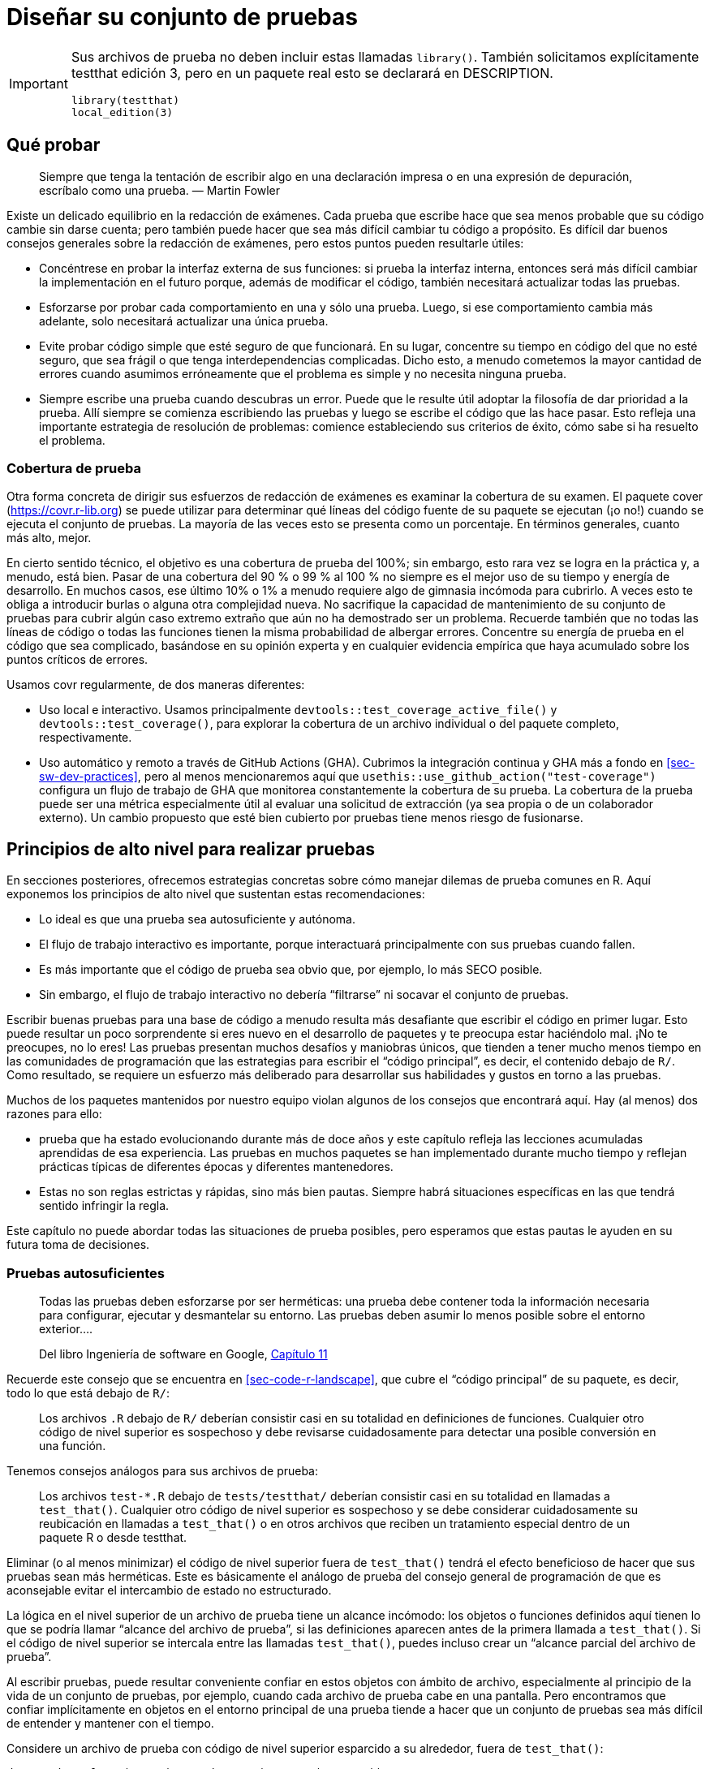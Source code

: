 [[sec-testing-design]]
= Diseñar su conjunto de pruebas
:description: Aprenda a crear un paquete, la unidad fundamental de contenido compartible, reutilizable, y código R reproducible.
:lang: es

[IMPORTANT]
====
Sus archivos de prueba no deben incluir estas llamadas `library()`. También solicitamos explícitamente testthat edición 3, pero en un paquete real esto se declarará en DESCRIPTION.

[source,r,cell-code]
----
library(testthat)
local_edition(3)
----

====

== Qué probar

____
Siempre que tenga la tentación de escribir algo en una declaración impresa o en una expresión de depuración, escríbalo como una prueba. — Martin Fowler
____

Existe un delicado equilibrio en la redacción de exámenes. Cada prueba que escribe hace que sea menos probable que su código cambie sin darse cuenta; pero también puede hacer que sea más difícil cambiar tu código a propósito. Es difícil dar buenos consejos generales sobre la redacción de exámenes, pero estos puntos pueden resultarle útiles:

* Concéntrese en probar la interfaz externa de sus funciones: si prueba la interfaz interna, entonces será más difícil cambiar la implementación en el futuro porque, además de modificar el código, también necesitará actualizar todas las pruebas.
* Esforzarse por probar cada comportamiento en una y sólo una prueba. Luego, si ese comportamiento cambia más adelante, solo necesitará actualizar una única prueba.
* Evite probar código simple que esté seguro de que funcionará. En su lugar, concentre su tiempo en código del que no esté seguro, que sea frágil o que tenga interdependencias complicadas. Dicho esto, a menudo cometemos la mayor cantidad de errores cuando asumimos erróneamente que el problema es simple y no necesita ninguna prueba.
* Siempre escribe una prueba cuando descubras un error. Puede que le resulte útil adoptar la filosofía de dar prioridad a la prueba. Allí siempre se comienza escribiendo las pruebas y luego se escribe el código que las hace pasar. Esto refleja una importante estrategia de resolución de problemas: comience estableciendo sus criterios de éxito, cómo sabe si ha resuelto el problema.

[[sec-testing-design-coverage]]
=== Cobertura de prueba

Otra forma concreta de dirigir sus esfuerzos de redacción de exámenes es examinar la cobertura de su examen. El paquete cover (https://covr.r-lib.org) se puede utilizar para determinar qué líneas del código fuente de su paquete se ejecutan (¡o no!) cuando se ejecuta el conjunto de pruebas. La mayoría de las veces esto se presenta como un porcentaje. En términos generales, cuanto más alto, mejor.

En cierto sentido técnico, el objetivo es una cobertura de prueba del 100%; sin embargo, esto rara vez se logra en la práctica y, a menudo, está bien. Pasar de una cobertura del 90 % o 99 % al 100 % no siempre es el mejor uso de su tiempo y energía de desarrollo. En muchos casos, ese último 10% o 1% a menudo requiere algo de gimnasia incómoda para cubrirlo. A veces esto te obliga a introducir burlas o alguna otra complejidad nueva. No sacrifique la capacidad de mantenimiento de su conjunto de pruebas para cubrir algún caso extremo extraño que aún no ha demostrado ser un problema. Recuerde también que no todas las líneas de código o todas las funciones tienen la misma probabilidad de albergar errores. Concentre su energía de prueba en el código que sea complicado, basándose en su opinión experta y en cualquier evidencia empírica que haya acumulado sobre los puntos críticos de errores.

Usamos covr regularmente, de dos maneras diferentes:

* Uso local e interactivo. Usamos principalmente `devtools::test++_++coverage++_++active++_++file()` y `devtools::test++_++coverage()`, para explorar la cobertura de un archivo individual o del paquete completo, respectivamente.
* Uso automático y remoto a través de GitHub Actions (GHA). Cubrimos la integración continua y GHA más a fondo en <<sec-sw-dev-practices>>, pero al menos mencionaremos aquí que `usethis::use++_++github++_++action("test-coverage")` configura un flujo de trabajo de GHA que monitorea constantemente la cobertura de su prueba. La cobertura de la prueba puede ser una métrica especialmente útil al evaluar una solicitud de extracción (ya sea propia o de un colaborador externo). Un cambio propuesto que esté bien cubierto por pruebas tiene menos riesgo de fusionarse.

[[sec-testing-design-principles]]
== Principios de alto nivel para realizar pruebas

En secciones posteriores, ofrecemos estrategias concretas sobre cómo manejar dilemas de prueba comunes en R. Aquí exponemos los principios de alto nivel que sustentan estas recomendaciones:

* Lo ideal es que una prueba sea autosuficiente y autónoma.
* El flujo de trabajo interactivo es importante, porque interactuará principalmente con sus pruebas cuando fallen.
* Es más importante que el código de prueba sea obvio que, por ejemplo, lo más SECO posible.
* Sin embargo, el flujo de trabajo interactivo no debería "`filtrarse`" ni socavar el conjunto de pruebas.

Escribir buenas pruebas para una base de código a menudo resulta más desafiante que escribir el código en primer lugar. Esto puede resultar un poco sorprendente si eres nuevo en el desarrollo de paquetes y te preocupa estar haciéndolo mal. ¡No te preocupes, no lo eres! Las pruebas presentan muchos desafíos y maniobras únicos, que tienden a tener mucho menos tiempo en las comunidades de programación que las estrategias para escribir el "`código principal`", es decir, el contenido debajo de `R/`. Como resultado, se requiere un esfuerzo más deliberado para desarrollar sus habilidades y gustos en torno a las pruebas.

Muchos de los paquetes mantenidos por nuestro equipo violan algunos de los consejos que encontrará aquí. Hay (al menos) dos razones para ello:

* prueba que ha estado evolucionando durante más de doce años y este capítulo refleja las lecciones acumuladas aprendidas de esa experiencia. Las pruebas en muchos paquetes se han implementado durante mucho tiempo y reflejan prácticas típicas de diferentes épocas y diferentes mantenedores.
* Estas no son reglas estrictas y rápidas, sino más bien pautas. Siempre habrá situaciones específicas en las que tendrá sentido infringir la regla.

Este capítulo no puede abordar todas las situaciones de prueba posibles, pero esperamos que estas pautas le ayuden en su futura toma de decisiones.

=== Pruebas autosuficientes

____
Todas las pruebas deben esforzarse por ser herméticas: una prueba debe contener toda la información necesaria para configurar, ejecutar y desmantelar su entorno. Las pruebas deben asumir lo menos posible sobre el entorno exterior….

Del libro Ingeniería de software en Google, https://abseil.io/resources/swe-book/html/ch11.html[Capítulo 11]
____

Recuerde este consejo que se encuentra en <<sec-code-r-landscape>>, que cubre el "`código principal`" de su paquete, es decir, todo lo que está debajo de `R/`:

____
Los archivos `.R` debajo de `R/` deberían consistir casi en su totalidad en definiciones de funciones. Cualquier otro código de nivel superior es sospechoso y debe revisarse cuidadosamente para detectar una posible conversión en una función.
____

Tenemos consejos análogos para sus archivos de prueba:

____
Los archivos `test-++*++.R` debajo de `tests/testthat/` deberían consistir casi en su totalidad en llamadas a `test++_++that()`. Cualquier otro código de nivel superior es sospechoso y se debe considerar cuidadosamente su reubicación en llamadas a `test++_++that()` o en otros archivos que reciben un tratamiento especial dentro de un paquete R o desde testthat.
____

Eliminar (o al menos minimizar) el código de nivel superior fuera de `test++_++that()` tendrá el efecto beneficioso de hacer que sus pruebas sean más herméticas. Este es básicamente el análogo de prueba del consejo general de programación de que es aconsejable evitar el intercambio de estado no estructurado.

La lógica en el nivel superior de un archivo de prueba tiene un alcance incómodo: los objetos o funciones definidos aquí tienen lo que se podría llamar "`alcance del archivo de prueba`", si las definiciones aparecen antes de la primera llamada a `test++_++that()`. Si el código de nivel superior se intercala entre las llamadas `test++_++that()`, puedes incluso crear un "`alcance parcial del archivo de prueba`".

Al escribir pruebas, puede resultar conveniente confiar en estos objetos con ámbito de archivo, especialmente al principio de la vida de un conjunto de pruebas, por ejemplo, cuando cada archivo de prueba cabe en una pantalla. Pero encontramos que confiar implícitamente en objetos en el entorno principal de una prueba tiende a hacer que un conjunto de pruebas sea más difícil de entender y mantener con el tiempo.

Considere un archivo de prueba con código de nivel superior esparcido a su alrededor, fuera de `test++_++that()`:

[source,r,cell-code]
----
dat <- data.frame(x = c("a", "b", "c"), y = c(1, 2, 3))

skip_if(today_is_a_monday())

test_that("foofy() does this", {
  expect_equal(foofy(dat), ...)
})

dat2 <- data.frame(x = c("x", "y", "z"), y = c(4, 5, 6))

skip_on_os("windows")

test_that("foofy2() does that", {
  expect_snapshot(foofy2(dat, dat2))
})
----

Recomendamos reubicar la lógica de ámbito de archivo a un ámbito más limitado o más amplio. Así es como se vería usar un alcance limitado, es decir, alinear todo dentro de las llamadas `test++_++that()`:

[source,r,cell-code]
----
test_that("foofy() does this", {
  skip_if(today_is_a_monday())
  
  dat <- data.frame(x = c("a", "b", "c"), y = c(1, 2, 3))
  
  expect_equal(foofy(dat), ...)
})

test_that("foofy() does that", {
  skip_if(today_is_a_monday())
  skip_on_os("windows")
  
  dat <- data.frame(x = c("a", "b", "c"), y = c(1, 2, 3))
  dat2 <- data.frame(x = c("x", "y", "z"), y = c(4, 5, 6))
  
  expect_snapshot(foofy(dat, dat2))
})
----

A continuación, analizaremos técnicas para mover la lógica de ámbito de archivo a un ámbito más amplio.

[[sec-testing-design-self-contained]]
=== Pruebas autónomas

Cada prueba `test++_++that()` tiene su propio entorno de ejecución, lo que la hace algo autónoma. Por ejemplo, un objeto R que crea dentro de una prueba no existe después de que finaliza la prueba:

[source,r,cell-code]
----
exists("thingy")
#> [1] FALSE

test_that("thingy exists", {
  thingy <- "thingy"
  expect_true(exists(thingy))
})
#> Test passed

exists("thingy")
#> [1] FALSE
----

El objeto `thingy` vive y muere completamente dentro de los límites de `test++_++that()`. Sin embargo, testthat no sabe cómo limpiar después de acciones que afectan otros aspectos del panorama de R:

* El sistema de archivos: crear y eliminar archivos, cambiar el directorio de trabajo, etc.
* La ruta de búsqueda: `library()`, `attach()`.
* Opciones globales, como `options()` y `par()`, y variables de entorno.

Observe cómo llamadas como `library()`, `options()` y `Sys.setenv()` tienen un efecto persistente _después_ de una prueba, incluso cuando se ejecutan dentro de `test++_++that()`:

[source,r,cell-code]
----
grep("jsonlite", search(), value = TRUE)
#> character(0)
getOption("opt_whatever")
#> NULL
Sys.getenv("envvar_whatever")
#> [1] ""

test_that("landscape changes leak outside the test", {
  library(jsonlite)
  options(opt_whatever = "whatever")
  Sys.setenv(envvar_whatever = "whatever")
  
  expect_match(search(), "jsonlite", all = FALSE)
  expect_equal(getOption("opt_whatever"), "whatever")
  expect_equal(Sys.getenv("envvar_whatever"), "whatever")
})
#> Test passed

grep("jsonlite", search(), value = TRUE)
#> [1] "package:jsonlite"
getOption("opt_whatever")
#> [1] "whatever"
Sys.getenv("envvar_whatever")
#> [1] "whatever"
----

Estos cambios en el panorama persisten incluso más allá del archivo de prueba actual, es decir, se trasladan a todos los archivos de prueba posteriores.

Si es fácil evitar realizar tales cambios en su código de prueba, ¡esa es la mejor estrategia! Pero si es inevitable, entonces debes asegurarte de limpiar lo que ensucias. Esta mentalidad es muy similar a la que defendimos en <<sec-code-r-landscape>>, cuando analizamos cómo diseñar funciones educadas.

Nos gusta usar el paquete withr (https://withr.r-lib.org) para realizar cambios temporales en el estado global, porque captura automáticamente el estado inicial y organiza la restauración final. Ya has visto un ejemplo de su uso cuando exploramos las pruebas instantáneas:

[source,r,cell-code]
----
test_that("side-by-side diffs work", {
  withr::local_options(width = 20) # <-- (°_°) look here!
  expect_snapshot(
    waldo::compare(c("X", letters), c(letters, "X"))
  )
})
----

Esta prueba requiere que el ancho de visualización se establezca en 20 columnas, que es considerablemente menor que el ancho predeterminado. `withr::local++_++options(width = 20)` establece la opción `width` en 20 y, al final de la prueba, restaura la opción a su valor original. withr también es agradable de usar durante el desarrollo interactivo: las acciones diferidas aún se capturan en el entorno global y se pueden ejecutar explícitamente a través de `withr::deferred++_++run()` o implícitamente reiniciando R.

Recomendamos incluir withr en `Suggests`, si solo lo vas a usar en tus pruebas, o en `Imports`, si también lo usas debajo de `R/`. Llame a las funciones withr como lo hicimos anteriormente, por ejemplo, como `withr::local++_++whatever()`, en cualquier caso. Consulte <<sec-dependencies-imports-vs-depends>> y <<sec-dependencies-in-suggests-in-tests>> para obtener más información.

[TIP]
====
La forma más sencilla de agregar un paquete a DESCRIPCIÓN es con, por ejemplo, `usethis::use++_++package("withr", type = "Suggests")`. Para los paquetes de tidyverse, withr se considera una "`dependencia libre`", es decir, tidyverse usa withr tan ampliamente que no dudamos en usarlo siempre que sea útil.
====

withr tiene un gran conjunto de funciones `local++_*++()` / `with++_*++()` preimplementadas que deberían manejar la mayoría de sus necesidades de prueba, así que verifique allí antes de escribir las suyas. Si no existe nada que satisfaga sus necesidades, `withr::defer()` es la forma general de programar alguna acción al final de una prueba.footnote:[`on.exit()` de Base R es otra alternativa, pero requiere más de tu parte. Debe capturar el estado original y escribir el código de restauración usted mismo. También recuerde hacer `on.exit(..., add = TRUE)` si hay _alguna_ posibilidad de que se pueda agregar una segunda llamada `on.exit()` en la prueba. Probablemente también quieras establecer el valor predeterminado `after = FALSE`.]

Así es como solucionaríamos los problemas en el ejemplo anterior usando withr: _Detrás de escena, revertimos los cambios de paisaje, así que podemos intentar esto nuevamente._

[source,r,cell-code]
----
grep("jsonlite", search(), value = TRUE)
#> character(0)
getOption("opt_whatever")
#> NULL
Sys.getenv("envvar_whatever")
#> [1] ""

test_that("withr makes landscape changes local to a test", {
  withr::local_package("jsonlite")
  withr::local_options(opt_whatever = "whatever")
  withr::local_envvar(envvar_whatever = "whatever")
  
  expect_match(search(), "jsonlite", all = FALSE)
  expect_equal(getOption("opt_whatever"), "whatever")
  expect_equal(Sys.getenv("envvar_whatever"), "whatever")
})
#> Test passed

grep("jsonlite", search(), value = TRUE)
#> character(0)
getOption("opt_whatever")
#> NULL
Sys.getenv("envvar_whatever")
#> [1] ""
----

testthat se apoya en gran medida en withr para hacer que los entornos de ejecución de pruebas sean lo más reproducibles y autónomos posible. En testthat 3e, `testthat::local++_++reproducible++_++output()` es implícitamente parte de cada prueba `test++_++that()`.

[source,r,cell-code]
----
test_that("something specific happens", {
  local_reproducible_output() # <-- this happens implicitly
  
  # su código de prueba, que puede ser sensible a las condiciones ambientales, como
  # ancho de visualización o el número de colores admitidos
})
----

`local++_++reproducible++_++output()` establece temporalmente varias opciones y variables de entorno en valores favorables para las pruebas, por ejemplo, suprime la salida en color, desactiva las comillas elegantes, establece el ancho de la consola y establece `LC++_++COLLATE = "C"`. Por lo general, puedes disfrutar pasivamente de los beneficios de `local++_++reproducible++_++output()`. Pero es posible que desee llamarlo explícitamente al replicar resultados de pruebas de forma interactiva o si desea anular la configuración predeterminada en una prueba específica.

=== Plan para el fracaso de la prueba

We regret to inform you that most of the quality time you spend with your tests will be when they are inexplicably failing.

____
En su forma más pura, la automatización de pruebas consta de tres actividades: escribir pruebas, ejecutar pruebas y *reaccionar ante fallas de pruebas*….

Recuerde que las pruebas a menudo se revisan sólo cuando algo se rompe. Cuando lo llamen para arreglar una prueba fallida que nunca antes había visto, agradecerá que alguien se haya tomado el tiempo para hacerlo fácil de entender. El código se lee mucho más de lo que se escribe, ¡así que asegúrese de escribir la prueba que le gustaría leer!

Del libro Ingeniería de software en Google, https://abseil.io/resources/swe-book/html/ch11.html[Capítulo 11]
____

La mayoría de nosotros no trabajamos con una base de código del tamaño de Google. Pero incluso en un equipo de una sola persona, las pruebas que escribiste hace seis meses bien podrían haber sido escritas por otra persona. Especialmente cuando están fallando.

Cuando realizamos verificaciones de dependencia inversa, que a menudo involucran cientos o miles de paquetes CRAN, tenemos que inspeccionar las fallas de las pruebas para determinar si los cambios en nuestros paquetes son los culpables. Como resultado, nos enfrentamos regularmente con pruebas fallidas en paquetes de otras personas, lo que nos deja con muchas opiniones sobre prácticas que crean problemas innecesarios en las pruebas.

El nirvana de solución de problemas de prueba se ve así: en una nueva sesión de R, puede hacer `devtools::load++_++all()` e inmediatamente ejecutar una prueba individual o recorrerla línea por línea. No es necesario buscar código de configuración que deba ejecutarse manualmente primero, que se encuentre en otra parte del archivo de prueba o quizás en un archivo completamente diferente. El código relacionado con las pruebas que se encuentra en una ubicación no convencional provoca un dolor adicional autoinfligido cuando menos lo necesita.

Considere este ejemplo extremo y abstracto de una prueba que es difícil de solucionar debido a dependencias implícitas en el código de rango libre:

[source,r,cell-code]
----
# docenas o cientos de líneas de código de nivel superior, intercaladas con otras pruebas,
# que debes leer y ejecutar selectivamente

test_that("f() works", {
  x <- function_from_some_dependency(object_with_unknown_origin)
  expect_equal(f(x), 2.5)
})
----

Esta prueba es mucho más fácil de realizar si las dependencias se invocan de la manera normal, es decir, mediante `::`, y los objetos de prueba se crean en línea:

[source,r,cell-code]
----
# docenas o cientos de líneas de pruebas autónomas y autosuficientes,
# ¡todo lo cual puedes ignorar con seguridad!

test_that("f() works", {
  useful_thing <- ...
  x <- somePkg::someFunction(useful_thing)
  expect_equal(f(x), 2.5)
})
----

Esta prueba es autosuficiente. El código dentro de `++{++... }` crea explícitamente los objetos o condiciones necesarios y realiza llamadas explícitas a cualquier función auxiliar. Esta prueba no se basa en objetos o dependencias que estén disponibles ambientalmente.

Las pruebas autosuficientes y autónomas son beneficiosas para todos: es literalmente más seguro diseñar las pruebas de esta manera y también hace que las pruebas sean mucho más fáciles de solucionar para los humanos más adelante.

=== La repetición está bien

Una consecuencia obvia de nuestra sugerencia de minimizar el código con "`alcance de archivo`" es que sus pruebas probablemente tendrán algunas repeticiones. ¡Y eso está bien! Vamos a hacer la controvertida recomendación de que tolere una buena cantidad de duplicación en el código de prueba, es decir, que pueda relajar algunas de sus tendencias DRY ("`no repetirse`").

____
Mantenga al lector en su función de prueba. Un buen código de producción está bien factorizado; Un buen código de prueba es obvio. … piense en qué hará que el problema sea obvio cuando falle una prueba.

De la publicación del blog https://mtlynch.io/good-developers-bad-tests/[Por qué los buenos desarrolladores escriben malas pruebas unitarias]
____

Aquí hay un ejemplo de juguete para concretar las cosas.

[source,r,cell-code]
----
test_that("multiplication works", {
  useful_thing <- 3
  expect_equal(2 * useful_thing, 6)
})
#> Test passed

test_that("subtraction works", {
  useful_thing <- 3
  expect_equal(5 - useful_thing, 2)
})
#> Test passed
----

En la vida real, `useful++_++thing` suele ser un objeto más complicado cuya creación de instancias resulta de alguna manera engorrosa. Observe cómo aparece `useful++_++thing ++<++- 3` en más de un lugar. La sabiduría convencional dice que deberíamos SECAR este código. Es tentador simplemente mover la definición de `useful++_++thing` fuera de las pruebas:

[source,r,cell-code]
----
useful_thing <- 3

test_that("multiplication works", {
  expect_equal(2 * useful_thing, 6)
})
#> Test passed

test_that("subtraction works", {
  expect_equal(5 - useful_thing, 2)
})
#> Test passed
----

Pero realmente creemos que la primera forma, con repetición, suele ser la mejor opción.

En este punto, muchos lectores podrían estar pensando "`¡pero el código que quizás tenga que repetir es mucho más largo que 1 línea!`". A continuación describimos el uso de dispositivos de prueba. A menudo, esto puede reducir situaciones complicadas a algo parecido a este ejemplo simple.

[[sec-testing-design-tension]]
=== Eliminar la tensión entre las pruebas interactivas y automatizadas

Your test code will be executed in two different settings:

* Desarrollo y mantenimiento de pruebas interactivas, que incluye tareas como:
** Creación de prueba inicial
** Modificación de pruebas para adaptarse al cambio.
** Fallo en la prueba de depuración
* Ejecuciones de pruebas automatizadas, que se logra con funciones como:
** Archivo único: `devtools::test++_++active++_++file()`, `testthat::test++_++file()`
** Paquete completo: `devtools::test()`, `devtools::check()`

La prueba automatizada de todo su paquete es lo que tiene prioridad. En última instancia, este es el objetivo de sus pruebas. Sin embargo, la experiencia interactiva es claramente importante para los humanos que realizan este trabajo. Por lo tanto, es importante encontrar un flujo de trabajo agradable, pero también asegurarse de no manipular nada para una conveniencia interactiva que realmente comprometa la salud del conjunto de pruebas.

Estos dos modos de ejecución de pruebas no deberían entrar en conflicto entre sí. Si percibe tensión entre estos dos modos, esto puede indicar que no está aprovechando al máximo algunas de las características de testthat y la forma en que está diseñado para funcionar con `devtools::load++_++all()`.

Cuando trabaje en sus pruebas, use `load++_++all()`, tal como lo hace cuando trabaja debajo de `R/`. Por defecto, `load++_++all()` hace todas estas cosas:

* Simula la reconstrucción, reinstalación y recarga de su paquete.
* Hace que todo el espacio de nombres de su paquete esté disponible, incluidas funciones y objetos no exportados y cualquier cosa que haya importado de otro paquete.
* Adjunta testthat, es decir, `biblioteca(testthat)`.
* Ejecuta archivos auxiliares de prueba, es decir, ejecuta `test/testthat/helper.R` (más sobre esto a continuación).

Esto elimina la necesidad de realizar llamadas a `library()` debajo de `tests/testthat/`, para la gran mayoría de los paquetes de R. Claramente, cualquier instancia de "`biblioteca (prueba que)`" ya no es necesaria. Del mismo modo, cualquier instancia de adjuntar una de sus dependencias a través de `library(somePkg)` es innecesaria. En sus pruebas, si necesita llamar funciones desde algúnPkg, hágalo tal como lo hace debajo de `R/`. Si ha importado la función a su espacio de nombres, use `fun()`. Si no lo ha hecho, utilice `somePkg::fun()`. Es justo decir que `library(somePkg)` en las pruebas debería ser tan raro como tomar una dependencia a través de `Depends`, es decir, casi siempre hay una alternativa mejor.

Las llamadas innecesarias a `library(somePkg)` en archivos de prueba tienen un verdadero inconveniente, porque en realidad cambian el panorama de R. `library()` altera la ruta de búsqueda. Esto significa que las circunstancias bajo las cuales está realizando la prueba pueden no reflejar necesariamente las circunstancias bajo las cuales se utilizará su paquete. Esto hace que sea más fácil crear errores de prueba sutiles, que tendrás que solucionar en el futuro.

Otra función que casi nunca debería aparecer debajo de `tests/testhat/` es `source()`. Hay varios archivos especiales con una función oficial en los flujos de trabajo de prueba (ver más abajo), sin mencionar toda la maquinaria del paquete R, que brindan mejores formas de hacer que funciones, objetos y otra lógica estén disponibles en sus pruebas.

[[sec-tests-files-overview]]
== Archivos relevantes para las pruebas

Aquí revisamos qué archivos de paquetes son especialmente relevantes para las pruebas y, de manera más general, las mejores prácticas para interactuar con el sistema de archivos de sus pruebas.

=== Ocultar a simple vista: archivos debajo de `R/`

¡Las funciones más importantes a las que necesitarás acceder desde tus pruebas son claramente las que están en tu paquete! Aquí estamos hablando de todo lo que se define debajo de `R/`. Las funciones y otros objetos definidos por su paquete siempre están disponibles durante las pruebas, independientemente de si se exportan o no. Para el trabajo interactivo, `devtools::load++_++all()` se encarga de esto. Durante las pruebas automatizadas, testthat se encarga de esto internamente.

Esto implica que los ayudantes de prueba pueden definirse absolutamente debajo de `R/` y usarse libremente en sus pruebas. Podría tener sentido reunir dichos ayudantes en un archivo claramente marcado, como uno de estos:

....
.                              
├── ...
└── R
    ├── ...
    ├── test-helpers.R
    ├── test-utils.R
    ├── testthat.R
    ├── utils-testing.R
    └── ...
....

Por ejemplo, el paquete dbplyr usa https://github.com/tidyverse/dbplyr/blob/e8bfa760a465cd7d8fa45cc53d4435ee1fbd2361/R/testthat.R[`R/testthat.R`] para definir un par de ayudas para facilitar las comparaciones y las expectativas. que involucra objetos `tbl`, que se utiliza para representar tablas de bases de datos.

[source,r,cell-code]
----
compare_tbl <- function(x, y, label = NULL, expected.label = NULL) {
  testthat::expect_equal(
    arrange(collect(x), dplyr::across(everything())),
    arrange(collect(y), dplyr::across(everything())),
    label = label,
    expected.label = expected.label
  )
}

expect_equal_tbls <- function(results, ref = NULL, ...) {
  # código que prepara las cosas...

  for (i in seq_along(results)) {
    compare_tbl(
      results[[i]], ref,
      label = names(results)[[i]],
      expected.label = ref_name
    )
  }

  invisible(TRUE)
}
----

=== `tests/testthat.R`

Recuerde la configuración de prueba inicial descrita en <<sec-tests-mechanics-workflow>>: El archivo estándar `tests/testthat.R` tiene este aspecto:

[source,r,cell-code]
----
library(testthat)
library(pkg)

test_check("pkg")
----

Repetimos el consejo de no editar `tests/testthat.R`. Se ejecuta durante `R CMD check` (y, por lo tanto, `devtools::check()`), pero no se usa en la mayoría de los otros escenarios de ejecución de pruebas (como `devtools::test()` o `devtools: :test++_++active++_++file()` o durante el desarrollo interactivo). No adjunte sus dependencias aquí con `library()`. Llámelos en sus pruebas de la misma manera que lo hace debajo de `R/` (<<sec-dependencies-in-imports-in-tests>>, <<sec-dependencies-in-suggests-in-tests>>).

=== Pruebe esos archivos auxiliares

Otro tipo de archivo que siempre ejecuta `load++_++all()` y al comienzo de las pruebas automatizadas es un archivo auxiliar, definido como cualquier archivo debajo de `tests/testthat/` que comienza con `helper`. Los archivos auxiliares son un arma poderosa en la batalla para eliminar el código que flota en el nivel superior de los archivos de prueba. Los archivos auxiliares son un excelente ejemplo de lo que queremos decir cuando recomendamos mover dicho código a un alcance más amplio. Los objetos o funciones definidos en un archivo auxiliar están disponibles para todas sus pruebas.

Si tiene solo uno de esos archivos, probablemente debería llamarlo `helper.R`. Si organiza sus ayudantes en varios archivos, puede incluir un sufijo con información adicional. A continuación se muestran ejemplos de cómo podrían verse dichos archivos:

....
.                              
├── ...
└── tests
    ├── testthat
    │   ├── helper.R
    │   ├── helper-blah.R
    │   ├── helper-foo.R    
    │   ├── test-foofy.R
    │   └── (more test files)
    └── testthat.R
....

Muchos desarrolladores utilizan archivos auxiliares para definir funciones auxiliares de prueba personalizadas, que describimos en detalle en <<sec-testing-advanced>>. En comparación con la definición de ayudantes debajo de `R/`, algunas personas encuentran que `tests/testthat/helper.R` deja más claro que estas utilidades son específicamente para probar el paquete. Esta ubicación también parece más natural si sus ayudantes confían en las funciones de prueba. Por ejemplo, https://github.com/r-lib/usethis/blob/main/tests/testthat/helper.R[usethis] y https://github.com/tidyverse/vroom/%20blob/main/tests/testthat/helper.R[vroom] ambos tienen archivos `tests/testthat/helper.R` bastante extensos que definen muchos ayudantes de prueba personalizados. Aquí hay dos ayudantes de uso muy simples que verifican que el proyecto actualmente activo (generalmente un proyecto de prueba efímero) tenga un archivo o carpeta específica:

[source,r,cell-code]
----
expect_proj_file <- function(...) expect_true(file_exists(proj_path(...)))
expect_proj_dir <- function(...) expect_true(dir_exists(proj_path(...)))
----

Un archivo auxiliar también es una buena ubicación para el código de configuración necesario para sus efectos secundarios. Este es un caso en el que `tests/testthat/helper.R` es claramente más apropiado que un archivo debajo de `R/`. Por ejemplo, en un paquete de envoltura de API, `helper.R` es un buen lugar para (intentar) autenticarse con las credenciales de prueba footnote:[googledrive hace esto en https://github.com/tidyverse/googledrive/blob/906680f84b2cec2e4553978c9711be8d42ba33f7/tests/testthat/helper.R#L1-L10.].

=== Testthat archivos de configuración

Testthat tiene un tipo de archivo especial más: archivos de configuración, definidos como cualquier archivo debajo de `test/testthat/` que comienza con `setup`. A continuación se muestra un ejemplo de cómo podría verse:

....
.                              
├── ...
└── tests
    ├── testthat
    │   ├── helper.R
    │   ├── setup.R
    │   ├── test-foofy.R
    │   └── (more test files)
    └── testthat.R
....

Un archivo de instalación se maneja casi exactamente como un archivo auxiliar, pero con dos grandes diferencias:

* Los archivos de instalación no se ejecutan con `devtools::load++_++all()`.
* Los archivos de instalación suelen contener el código de desmontaje correspondiente.

Los archivos de configuración son buenos para la configuración de pruebas globales diseñada para la ejecución de pruebas en entornos remotos o no interactivos. Por ejemplo, puede desactivar el comportamiento dirigido a un usuario interactivo, como enviar mensajes o escribir en el portapapeles.

Si alguna parte de su configuración debe revertirse después de la ejecución de la prueba, también debe incluir el código de desmontaje necesario en `setup.R`{empty}footnote:[Un enfoque heredado (que todavía funciona, pero ya no se recomienda) es colocar el código de desmontaje en `tests/testthat/teardown.R`.]. Recomendamos mantener el código de desmontaje junto con el código de configuración, en `setup.R`, porque esto hace que sea más fácil garantizar que permanezcan sincronizados. El entorno artificial `teardown++_++env()` existe como un identificador mágico para usar en `withr::defer()` y `withr::local++_*++()` / `withr::with++_*++()`.

Aquí hay un ejemplo de `setup.R` del paquete reprex, donde desactivamos la funcionalidad de vista previa HTML y del portapapeles durante las pruebas:

[source,r,cell-code]
----
op <- options(reprex.clipboard = FALSE, reprex.html_preview = FALSE)

withr::defer(options(op), teardown_env())
----

Dado que aquí solo estamos modificando opciones, podemos ser aún más concisos y usar la función prediseñada `withr::local++_++options()` y pasar `teardown++_++env()` como `.local++_++envir`:

[source,r,cell-code]
----
withr::local_options(
  list(reprex.clipboard = FALSE, reprex.html_preview = FALSE),
  .local_envir = teardown_env()
)
----

=== Archivos ignorados por testthat

testthat solo ejecuta automáticamente archivos donde ambos son verdaderos:

* El archivo es hijo directo de `tests/testthat/`
* El nombre del archivo comienza con una de las cadenas específicas:
** `helper`
** `setup`
** `test`

Está bien tener otros archivos o directorios en `tests/testthat/`, pero testthat no hará nada automáticamente con ellos (aparte del directorio `++_++snaps`, que contiene instantáneas).

=== Almacenamiento de datos de prueba

Muchos paquetes contienen archivos que contienen datos de prueba. ¿Dónde deberían almacenarse? La mejor ubicación es en algún lugar debajo de `tests/testthat/`, a menudo en un subdirectorio, para mantener todo ordenado. A continuación se muestra un ejemplo, donde `useful++_++thing1.rds` y `useful++_++thing2.rds` contienen objetos utilizados en los archivos de prueba.

....
.
├── ...
└── tests
    ├── testthat
    │   ├── fixtures
    │   │   ├── make-useful-things.R
    │   │   ├── useful_thing1.rds
    │   │   └── useful_thing2.rds
    │   ├── helper.R
    │   ├── setup.R
    │   └── (all the test files)
    └── testthat.R
....

Luego, en sus pruebas, utilice `testthat::test++_++path()` para crear una ruta de archivo sólida para dichos archivos.

[source,r,cell-code]
----
test_that("foofy() does this", {
  useful_thing <- readRDS(test_path("fixtures", "useful_thing1.rds"))
  # ...
})
----

`testthat::test++_++path()` es extremadamente útil, porque produce la ruta correcta en los dos modos importantes de ejecución de pruebas:

* Desarrollo y mantenimiento de pruebas interactivas, donde el directorio de trabajo presumiblemente está configurado en el nivel superior del paquete.
* Pruebas automatizadas, donde el directorio de trabajo generalmente se establece en algo debajo de `tests/`.

[[sec-tests-files-where-write]]
=== Dónde escribir archivos durante la prueba

Si es fácil evitar escribir archivos de sus pruebas, ese es definitivamente el mejor plan. Pero hay muchas ocasiones en las que realmente debes escribir archivos.

*Solo debes escribir archivos dentro del directorio temporal de la sesión.* No escribas en el directorio `tests/` de tu paquete. No escriba en el directorio de trabajo actual. No escriba en el directorio de inicio del usuario. Aunque esté escribiendo en el directorio temporal de la sesión, aún debe limpiarlo, es decir, eliminar cualquier archivo que haya escrito.

La mayoría de los desarrolladores de paquetes no quieren escuchar esto porque suena como una molestia. Pero no es tan complicado una vez que te familiarizas con algunas técnicas y desarrollas algunos hábitos nuevos. Un alto nivel de disciplina en el sistema de archivos también elimina varios errores de prueba y hará que su vida con CRAN funcione mejor.

Esta prueba es de roxygen2 y demuestra todo lo que recomendamos:

[source,r,cell-code]
----
test_that("can read from file name with utf-8 path", {
  path <- withr::local_tempfile(
    pattern = "Universit\u00e0-",
    lines = c("#' @include foo.R", NULL)
  )
  expect_equal(find_includes(path), "foo.R")
})
----

`withr::local++_++tempfile()` crea un archivo dentro del directorio temporal de la sesión cuya vida útil está vinculada al entorno "`local`", en este caso, el entorno de ejecución de una prueba individual. Es un contenedor alrededor de `base::tempfile()` y pasa, por ejemplo, el argumento `pattern`, por lo que tienes cierto control sobre el nombre del archivo. Opcionalmente, puede proporcionar "`líneas`" para completar el archivo en el momento de la creación o puede escribir en el archivo de todas las formas habituales en los pasos posteriores. Finalmente, sin ningún esfuerzo especial por tu parte, el archivo temporal se eliminará automáticamente al finalizar la prueba.

A veces necesitas aún más control sobre el nombre del archivo. En ese caso, puede usar `withr::local++_++tempdir()` para crear un directorio temporal que se elimina automáticamente y escribir archivos con nombres intencionales dentro de este directorio.
